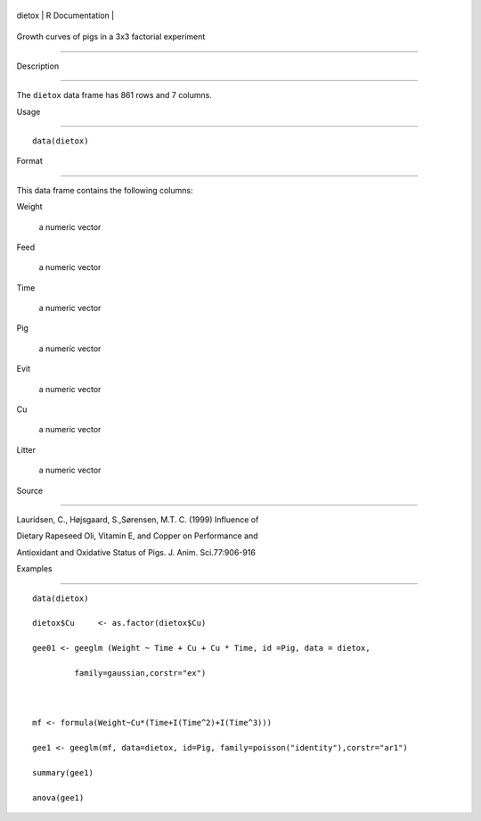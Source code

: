 +----------+-------------------+
| dietox   | R Documentation   |
+----------+-------------------+

Growth curves of pigs in a 3x3 factorial experiment
---------------------------------------------------

Description
~~~~~~~~~~~

The ``dietox`` data frame has 861 rows and 7 columns.

Usage
~~~~~

::

    data(dietox)

Format
~~~~~~

This data frame contains the following columns:

Weight
    a numeric vector

Feed
    a numeric vector

Time
    a numeric vector

Pig
    a numeric vector

Evit
    a numeric vector

Cu
    a numeric vector

Litter
    a numeric vector

Source
~~~~~~

Lauridsen, C., Højsgaard, S.,Sørensen, M.T. C. (1999) Influence of
Dietary Rapeseed Oli, Vitamin E, and Copper on Performance and
Antioxidant and Oxidative Status of Pigs. J. Anim. Sci.77:906-916

Examples
~~~~~~~~

::

    data(dietox)
    dietox$Cu     <- as.factor(dietox$Cu)
    gee01 <- geeglm (Weight ~ Time + Cu + Cu * Time, id =Pig, data = dietox,
             family=gaussian,corstr="ex")

    mf <- formula(Weight~Cu*(Time+I(Time^2)+I(Time^3)))
    gee1 <- geeglm(mf, data=dietox, id=Pig, family=poisson("identity"),corstr="ar1")
    summary(gee1)
    anova(gee1)

